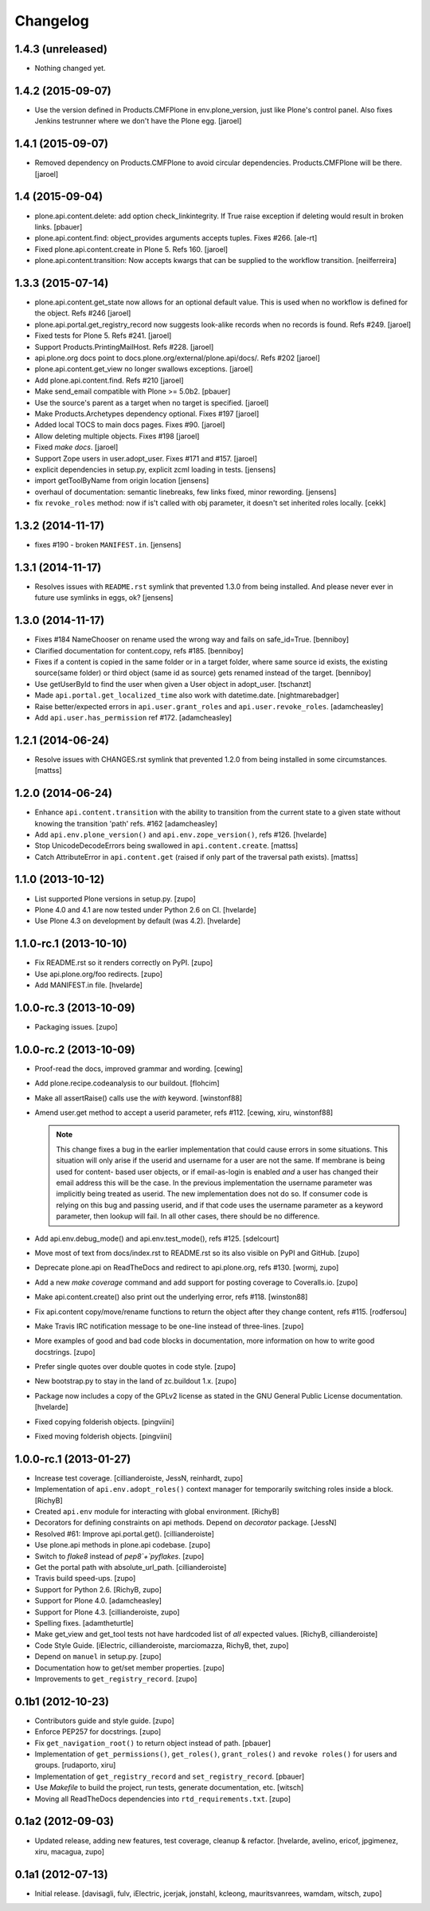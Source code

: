 Changelog
=========

1.4.3 (unreleased)
--------------

- Nothing changed yet.


1.4.2 (2015-09-07)
------------------

- Use the version defined in Products.CMFPlone in env.plone_version, just like Plone's control panel.
  Also fixes Jenkins testrunner where we don't have the Plone egg.
  [jaroel]


1.4.1 (2015-09-07)
------------------

- Removed dependency on Products.CMFPlone to avoid circular dependencies. Products.CMFPlone will be there.
  [jaroel]


1.4 (2015-09-04)
----------------

- plone.api.content.delete: add option check_linkintegrity. If True raise
  exception if deleting would result in broken links.
  [pbauer]

- plone.api.content.find: object_provides arguments accepts tuples.
  Fixes #266.
  [ale-rt]

- Fixed plone.api.content.create in Plone 5. Refs 160.
  [jaroel]
- plone.api.content.transition: Now accepts kwargs that can be supplied to the workflow transition.
  [neilferreira]

1.3.3 (2015-07-14)
------------------

- plone.api.content.get_state now allows for an optional default value.
  This is used when no workflow is defined for the object. Refs #246
  [jaroel]

- plone.api.portal.get_registry_record now suggests look-alike records when no records is found. Refs #249.
  [jaroel]

- Fixed tests for Plone 5. Refs #241.
  [jaroel]

- Support Products.PrintingMailHost. Refs #228.
  [jaroel]

- api.plone.org docs point to docs.plone.org/external/plone.api/docs/. Refs #202
  [jaroel]

- plone.api.content.get_view no longer swallows exceptions.
  [jaroel]

- Add plone.api.content.find. Refs #210
  [jaroel]

- Make send_email compatible with Plone >= 5.0b2.
  [pbauer]

- Use the source's parent as a target when no target is specified.
  [jaroel]

- Make Products.Archetypes dependency optional. Fixes #197
  [jaroel]

- Added local TOCS to main docs pages. Fixes #90.
  [jaroel]

- Allow deleting multiple objects. Fixes #198
  [jaroel]

- Fixed `make docs`.
  [jaroel]

- Support Zope users in user.adopt_user. Fixes #171 and #157.
  [jaroel]

- explicit dependencies in setup.py, explicit zcml loading in tests.
  [jensens]

- import getToolByName from origin location
  [jensens]

- overhaul of documentation: semantic linebreaks, few links fixed, minor
  rewording.
  [jensens]

- fix ``revoke_roles`` method: now if is't called with obj parameter,
  it doesn't set inherited roles locally.
  [cekk]

1.3.2 (2014-11-17)
------------------

- fixes #190 - broken ``MANIFEST.in``.
  [jensens]


1.3.1 (2014-11-17)
------------------

- Resolves issues with ``README.rst`` symlink that prevented 1.3.0 from
  being installed. And please never ever in future use symlinks in eggs, ok?
  [jensens]


1.3.0 (2014-11-17)
------------------

- Fixes #184 NameChooser on rename used the wrong way and fails on
  safe_id=True.
  [benniboy]

- Clarified documentation for content.copy, refs #185.
  [benniboy]

- Fixes if a content is copied in the same folder or in a target folder, where
  same source id exists, the existing source(same folder) or third object
  (same id as source) gets renamed instead of the target.
  [benniboy]

- Use getUserById to find the user when given a User object in adopt_user.
  [tschanzt]

- Made ``api.portal.get_localized_time`` also work with datetime.date.
  [nightmarebadger]

- Raise better/expected errors in ``api.user.grant_roles`` and
  ``api.user.revoke_roles``.
  [adamcheasley]

- Add ``api.user.has_permission`` ref #172.
  [adamcheasley]


1.2.1 (2014-06-24)
------------------

- Resolve issues with CHANGES.rst symlink that prevented 1.2.0 from
  being installed in some circumstances.
  [mattss]


1.2.0 (2014-06-24)
------------------

- Enhance ``api.content.transition`` with the ability to transition from the
  current state to a given state without knowing the transition 'path'
  refs. #162
  [adamcheasley]

- Add ``api.env.plone_version()`` and ``api.env.zope_version()``, refs #126.
  [hvelarde]

- Stop UnicodeDecodeErrors being swallowed in ``api.content.create``.
  [mattss]

- Catch AttributeError in ``api.content.get`` (raised if only part of the
  traversal path exists).
  [mattss]


1.1.0 (2013-10-12)
------------------

- List supported Plone versions in setup.py.
  [zupo]

- Plone 4.0 and 4.1 are now tested under Python 2.6 on CI.
  [hvelarde]

- Use Plone 4.3 on development by default (was 4.2).
  [hvelarde]


1.1.0-rc.1 (2013-10-10)
-----------------------

- Fix README.rst so it renders correctly on PyPI.
  [zupo]

- Use api.plone.org/foo redirects.
  [zupo]

- Add MANIFEST.in file.
  [hvelarde]


1.0.0-rc.3 (2013-10-09)
-----------------------

- Packaging issues.
  [zupo]


1.0.0-rc.2 (2013-10-09)
-----------------------

- Proof-read the docs, improved grammar and wording.
  [cewing]

- Add plone.recipe.codeanalysis to our buildout.
  [flohcim]

- Make all assertRaise() calls use the `with` keyword.
  [winstonf88]

- Amend user.get method to accept a userid parameter, refs #112.
  [cewing, xiru, winstonf88]

  .. note::
    This change fixes a bug in the earlier implementation that could cause
    errors in some situations. This situation will only arise if the userid and
    username for a user are not the same. If membrane is being used for content-
    based user objects, or if email-as-login is enabled *and* a user has changed
    their email address this will be the case. In the previous implementation
    the username parameter was implicitly being treated as userid. The new
    implementation does not do so. If consumer code is relying on this bug and
    passing userid, and if that code uses the username parameter as a keyword
    parameter, then lookup will fail. In all other cases, there should be no
    difference.

- Add api.env.debug_mode() and api.env.test_mode(), refs #125.
  [sdelcourt]

- Move most of text from docs/index.rst to README.rst so its also visible on
  PyPI and GitHub.
  [zupo]

- Deprecate plone.api on ReadTheDocs and redirect to api.plone.org, refs #130.
  [wormj, zupo]

- Add a new `make coverage` command and add support for posting coverage to
  Coveralls.io.
  [zupo]

- Make api.content.create() also print out the underlying error, refs #118.
  [winston88]

- Fix api.content copy/move/rename functions to return the object after they
  change content, refs #115.
  [rodfersou]

- Make Travis IRC notification message to be one-line instead of three-lines.
  [zupo]

- More examples of good and bad code blocks in documentation, more information
  on how to write good docstrings.
  [zupo]

- Prefer single quotes over double quotes in code style.
  [zupo]

- New bootstrap.py to stay in the land of zc.buildout 1.x.
  [zupo]

- Package now includes a copy of the GPLv2 license as stated in the GNU
  General Public License documentation.
  [hvelarde]

- Fixed copying folderish objects.
  [pingviini]

- Fixed moving folderish objects.
  [pingviini]


1.0.0-rc.1 (2013-01-27)
-----------------------

- Increase test coverage.
  [cillianderoiste, JessN, reinhardt, zupo]

- Implementation of ``api.env.adopt_roles()`` context manager for
  temporarily switching roles inside a block.
  [RichyB]

- Created ``api.env`` module for interacting with global environment.
  [RichyB]

- Decorators for defining constraints on api methods. Depend on `decorator`
  package.
  [JessN]

- Resolved #61: Improve api.portal.get().
  [cillianderoiste]

- Use plone.api methods in plone.api codebase.
  [zupo]

- Switch to `flake8` instead of `pep8`+`pyflakes`.
  [zupo]

- Get the portal path with absolute_url_path.
  [cillianderoiste]

- Travis build speed-ups.
  [zupo]

- Support for Python 2.6.
  [RichyB, zupo]

- Support for Plone 4.0.
  [adamcheasley]

- Support for Plone 4.3.
  [cillianderoiste, zupo]

- Spelling fixes.
  [adamtheturtle]

- Make get_view and get_tool tests not have hardcoded list of *all* expected
  values.
  [RichyB, cillianderoiste]

- Code Style Guide.
  [iElectric, cillianderoiste, marciomazza, RichyB, thet, zupo]

- Depend on ``manuel`` in setup.py.
  [zupo]

- Documentation how to get/set member properties.
  [zupo]

- Improvements to ``get_registry_record``.
  [zupo]


0.1b1 (2012-10-23)
------------------

- Contributors guide and style guide.
  [zupo]

- Enforce PEP257 for docstrings.
  [zupo]

- Fix ``get_navigation_root()`` to return object instead of path.
  [pbauer]

- Implementation of ``get_permissions()``, ``get_roles()``,
  ``grant_roles()`` and ``revoke roles()`` for users and groups.
  [rudaporto, xiru]

- Implementation of ``get_registry_record`` and ``set_registry_record``.
  [pbauer]

- Use `Makefile` to build the project, run tests, generate documentation, etc.
  [witsch]

- Moving all ReadTheDocs dependencies into ``rtd_requirements.txt``.
  [zupo]


0.1a2 (2012-09-03)
------------------

- Updated release, adding new features, test coverage, cleanup & refactor.
  [hvelarde, avelino, ericof, jpgimenez, xiru, macagua, zupo]


0.1a1 (2012-07-13)
------------------

- Initial release.
  [davisagli, fulv, iElectric, jcerjak, jonstahl, kcleong, mauritsvanrees,
  wamdam, witsch, zupo]
